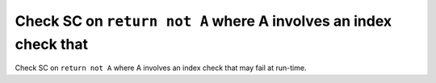 Check SC on ``return not A`` where A involves an index check that
=================================================================

Check SC on ``return not A`` where A involves an index check that
may fail at run-time.

